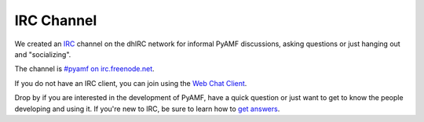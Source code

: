 ================
  IRC Channel
================

We created an `IRC <http://en.wikipedia.org/wiki/IRC>`_ channel
on the dhIRC network for informal PyAMF discussions, asking
questions or just hanging out and "socializing".

The channel is `#pyamf on irc.freenode.net <irc://irc.freenode.net/pyamf>`_.

If you do not have an IRC client, you can join using the
`Web Chat Client <http://webchat.freenode.net/>`_.

Drop by if you are interested in the development of PyAMF, have
a quick question or just want to get to know the people
developing and using it. If you're new to IRC, be sure to
learn how to
`get answers <http://www.mikeash.com/getting_answers.html>`_.

